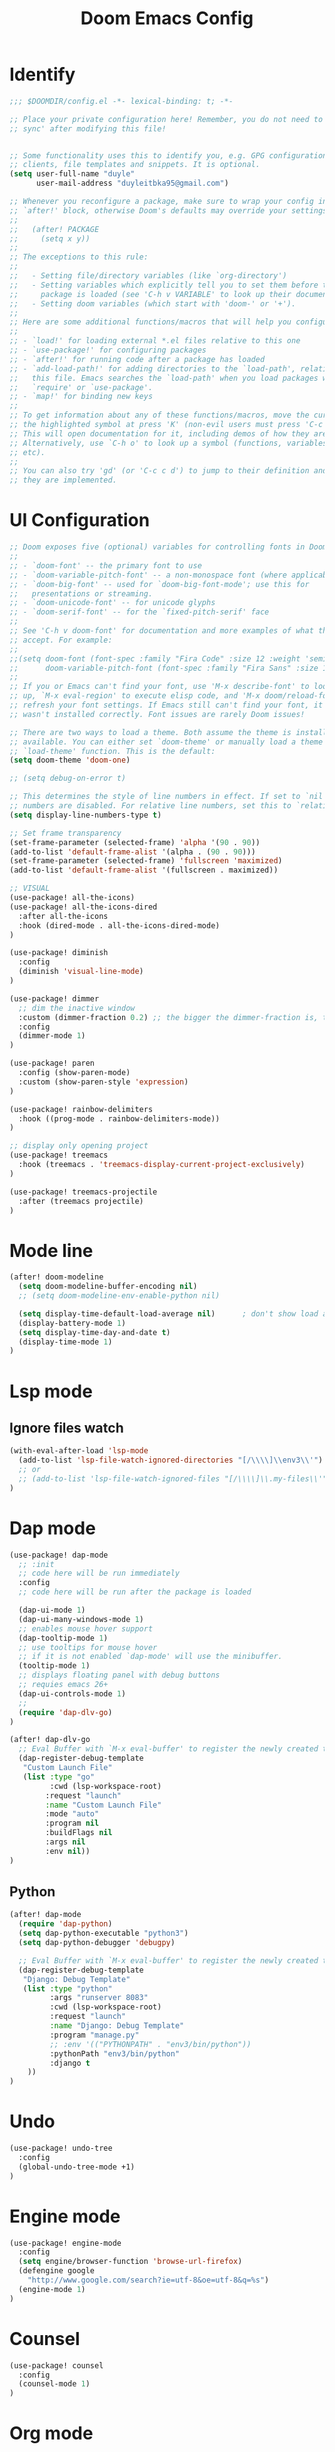 #+title: Doom Emacs Config
#+PROPERTY: header-args:emacs-lisp :tangle ./config-new.el

* Identify
#+begin_src emacs-lisp
;;; $DOOMDIR/config.el -*- lexical-binding: t; -*-

;; Place your private configuration here! Remember, you do not need to run 'doom
;; sync' after modifying this file!


;; Some functionality uses this to identify you, e.g. GPG configuration, email
;; clients, file templates and snippets. It is optional.
(setq user-full-name "duyle"
      user-mail-address "duyleitbka95@gmail.com")

;; Whenever you reconfigure a package, make sure to wrap your config in an
;; `after!' block, otherwise Doom's defaults may override your settings. E.g.
;;
;;   (after! PACKAGE
;;     (setq x y))
;;
;; The exceptions to this rule:
;;
;;   - Setting file/directory variables (like `org-directory')
;;   - Setting variables which explicitly tell you to set them before their
;;     package is loaded (see 'C-h v VARIABLE' to look up their documentation).
;;   - Setting doom variables (which start with 'doom-' or '+').
;;
;; Here are some additional functions/macros that will help you configure Doom.
;;
;; - `load!' for loading external *.el files relative to this one
;; - `use-package!' for configuring packages
;; - `after!' for running code after a package has loaded
;; - `add-load-path!' for adding directories to the `load-path', relative to
;;   this file. Emacs searches the `load-path' when you load packages with
;;   `require' or `use-package'.
;; - `map!' for binding new keys
;;
;; To get information about any of these functions/macros, move the cursor over
;; the highlighted symbol at press 'K' (non-evil users must press 'C-c c k').
;; This will open documentation for it, including demos of how they are used.
;; Alternatively, use `C-h o' to look up a symbol (functions, variables, faces,
;; etc).
;;
;; You can also try 'gd' (or 'C-c c d') to jump to their definition and see how
;; they are implemented.
#+end_src

* UI Configuration
#+begin_src emacs-lisp
;; Doom exposes five (optional) variables for controlling fonts in Doom:
;;
;; - `doom-font' -- the primary font to use
;; - `doom-variable-pitch-font' -- a non-monospace font (where applicable)
;; - `doom-big-font' -- used for `doom-big-font-mode'; use this for
;;   presentations or streaming.
;; - `doom-unicode-font' -- for unicode glyphs
;; - `doom-serif-font' -- for the `fixed-pitch-serif' face
;;
;; See 'C-h v doom-font' for documentation and more examples of what they
;; accept. For example:
;;
;;(setq doom-font (font-spec :family "Fira Code" :size 12 :weight 'semi-light)
;;      doom-variable-pitch-font (font-spec :family "Fira Sans" :size 13))
;;
;; If you or Emacs can't find your font, use 'M-x describe-font' to look them
;; up, `M-x eval-region' to execute elisp code, and 'M-x doom/reload-font' to
;; refresh your font settings. If Emacs still can't find your font, it likely
;; wasn't installed correctly. Font issues are rarely Doom issues!

;; There are two ways to load a theme. Both assume the theme is installed and
;; available. You can either set `doom-theme' or manually load a theme with the
;; `load-theme' function. This is the default:
(setq doom-theme 'doom-one)

;; (setq debug-on-error t)

;; This determines the style of line numbers in effect. If set to `nil', line
;; numbers are disabled. For relative line numbers, set this to `relative'.
(setq display-line-numbers-type t)

;; Set frame transparency
(set-frame-parameter (selected-frame) 'alpha '(90 . 90))
(add-to-list 'default-frame-alist '(alpha . (90 . 90)))
(set-frame-parameter (selected-frame) 'fullscreen 'maximized)
(add-to-list 'default-frame-alist '(fullscreen . maximized))

;; VISUAL
(use-package! all-the-icons)
(use-package! all-the-icons-dired
  :after all-the-icons
  :hook (dired-mode . all-the-icons-dired-mode)
)

(use-package! diminish
  :config
  (diminish 'visual-line-mode)
)

(use-package! dimmer
  ;; dim the inactive window
  :custom (dimmer-fraction 0.2) ;; the bigger the dimmer-fraction is, the darker the inactive windown is
  :config
  (dimmer-mode 1)
)

(use-package! paren
  :config (show-paren-mode)
  :custom (show-paren-style 'expression)
)

(use-package! rainbow-delimiters
  :hook ((prog-mode . rainbow-delimiters-mode))
)

;; display only opening project
(use-package! treemacs
  :hook (treemacs . 'treemacs-display-current-project-exclusively)
)

(use-package! treemacs-projectile
  :after (treemacs projectile)
)
#+end_src

* Mode line
#+begin_src emacs-lisp
(after! doom-modeline
  (setq doom-modeline-buffer-encoding nil)
  ;; (setq doom-modeline-env-enable-python nil)

  (setq display-time-default-load-average nil)      ; don't show load average
  (display-battery-mode 1)
  (setq display-time-day-and-date t)
  (display-time-mode 1)
)
#+end_src

* Lsp mode
** Ignore files watch
#+begin_src emacs-lisp
(with-eval-after-load 'lsp-mode
  (add-to-list 'lsp-file-watch-ignored-directories "[/\\\\]\\env3\\'")
  ;; or
  ;; (add-to-list 'lsp-file-watch-ignored-files "[/\\\\]\\.my-files\\'")
)
#+end_src

* Dap mode
#+begin_src emacs-lisp
(use-package! dap-mode
  ;; :init
  ;; code here will be run immediately
  :config
  ;; code here will be run after the package is loaded

  (dap-ui-mode 1)
  (dap-ui-many-windows-mode 1)
  ;; enables mouse hover support
  (dap-tooltip-mode 1)
  ;; use tooltips for mouse hover
  ;; if it is not enabled `dap-mode' will use the minibuffer.
  (tooltip-mode 1)
  ;; displays floating panel with debug buttons
  ;; requies emacs 26+
  (dap-ui-controls-mode 1)
  ;;
  (require 'dap-dlv-go)
)

(after! dap-dlv-go
  ;; Eval Buffer with `M-x eval-buffer' to register the newly created template.
  (dap-register-debug-template
   "Custom Launch File"
   (list :type "go"
         :cwd (lsp-workspace-root)
        :request "launch"
        :name "Custom Launch File"
        :mode "auto"
        :program nil
        :buildFlags nil
        :args nil
        :env nil))
)
#+end_src

** Python
#+begin_src emacs-lisp
(after! dap-mode
  (require 'dap-python)
  (setq dap-python-executable "python3")
  (setq dap-python-debugger 'debugpy)

  ;; Eval Buffer with `M-x eval-buffer' to register the newly created template.
  (dap-register-debug-template
   "Django: Debug Template"
   (list :type "python"
         :args "runserver 8083"
         :cwd (lsp-workspace-root)
         :request "launch"
         :name "Django: Debug Template"
         :program "manage.py"
         ;; :env '(("PYTHONPATH" . "env3/bin/python"))
         :pythonPath "env3/bin/python"
         :django t
    ))
)
#+end_src

* Undo
#+begin_src emacs-lisp
(use-package! undo-tree
  :config
  (global-undo-tree-mode +1)
)
#+end_src

* Engine mode
#+begin_src emacs-lisp
(use-package! engine-mode
  :config
  (setq engine/browser-function 'browse-url-firefox)
  (defengine google
    "http://www.google.com/search?ie=utf-8&oe=utf-8&q=%s")
  (engine-mode 1)
)
#+end_src

* Counsel
#+begin_src emacs-lisp
(use-package! counsel
  :config
  (counsel-mode 1)
)
#+end_src

* Org mode
** Font faces
#+begin_src emacs-lisp
(defun efs/org-font-setup ()
  ;; Replace list hyphen with dot
  (font-lock-add-keywords 'org-mode
                          '(("^ *\\([-]\\) "
                             (0 (prog1 () (compose-region (match-beginning 1) (match-end 1) "•")))))))
#+end_src

** Nicer Heading Bullets
#+begin_src emacs-lisp
(use-package! org-bullets
  :after org
  :hook (org-mode . org-bullets-mode)
  :custom
  (org-bullets-bullet-list '("◉" "○" "●" "○" "●" "○" "●")))
#+end_src

** Configure
#+begin_src emacs-lisp
(defun efs/org-mode-setup ()
  (org-indent-mode)
  ;; (variable-pitch-mode 1)
  (visual-line-mode 1) ;; wrap line
)

(use-package! org
  :hook (org-mode . efs/org-mode-setup)
  :config
  (setq org-ellipsis " ▾"
        org-hide-emphasis-markers t)

  (setq org-agenda-start-with-log-mode t)
  (setq org-log-done 'time)
  (setq org-log-into-drawer t)
  (setq org-agenda-files
        '("~/Code/org/tasks.org"
          "~/Code/org/birthdays.org"))

  (setq org-todo-keywords
    '((sequence "TODO(t)" "NEXT(n)" "|" "DONE(d!)")
      (sequence "BACKLOG(b)" "PLAN(p)" "READY(r)" "ACTIVE(a)" "REVIEW(v)" "WAIT(w@/!)" "HOLD(h)" "|" "COMPLETED(c)" "CANC(k@)")))

  ;; Configure custom agenda views
  (setq org-agenda-custom-commands
   '(("d" "Dashboard"
     ((agenda "" ((org-deadline-warning-days 7)))
      (todo "NEXT"
        ((org-agenda-overriding-header "Next Tasks")))
      (tags-todo "agenda/ACTIVE" ((org-agenda-overriding-header "Active Projects")))))

    ("n" "Next Tasks"
     ((todo "NEXT"
        ((org-agenda-overriding-header "Next Tasks")))))

    ("W" "Work Tasks" tags-todo "+work-email")

    ;; Low-effort next actions
    ("e" tags-todo "+TODO=\"NEXT\"+Effort<15&+Effort>0"
     ((org-agenda-overriding-header "Low Effort Tasks")
      (org-agenda-max-todos 20)
      (org-agenda-files org-agenda-files)))

    ("w" "Workflow Status"
     ((todo "WAIT"
            ((org-agenda-overriding-header "Waiting on External")
             (org-agenda-files org-agenda-files)))
      (todo "REVIEW"
            ((org-agenda-overriding-header "In Review")
             (org-agenda-files org-agenda-files)))
      (todo "PLAN"
            ((org-agenda-overriding-header "In Planning")
             (org-agenda-todo-list-sublevels nil)
             (org-agenda-files org-agenda-files)))
      (todo "BACKLOG"
            ((org-agenda-overriding-header "Project Backlog")
             (org-agenda-todo-list-sublevels nil)
             (org-agenda-files org-agenda-files)))
      (todo "READY"
            ((org-agenda-overriding-header "Ready for Work")
             (org-agenda-files org-agenda-files)))
      (todo "ACTIVE"
            ((org-agenda-overriding-header "Active Projects")
             (org-agenda-files org-agenda-files)))
      (todo "COMPLETED"
            ((org-agenda-overriding-header "Completed Projects")
             (org-agenda-files org-agenda-files)))
      (todo "CANC"
            ((org-agenda-overriding-header "Cancelled Projects")
             (org-agenda-files org-agenda-files)))))))

  (setq org-refile-targets
    '(("archive.org" :maxlevel . 1)
      ("tasks.org" :maxlevel . 1)))

  ;; Save Org buffers after refiling!
  (advice-add 'org-refile :after 'org-save-all-org-buffers)

  (setq org-tag-alist
    '((:startgroup)
       ; Put mutually exclusive tags here
       (:endgroup)
       ("@errand" . ?E)
       ("@home" . ?H)
       ("@work" . ?W)
       ("agenda" . ?a)
       ("planning" . ?p)
       ("publish" . ?P)
       ("batch" . ?b)
       ("note" . ?n)
       ("idea" . ?i)))

  (efs/org-font-setup))

(defun efs/org-mode-visual-fill ()
  (setq visual-fill-column-width 100
        visual-fill-column-center-text t)
  (visual-fill-column-mode 1))

; (use-package! visual-fill-column
;   :hook (org-mode . efs/org-mode-visual-fill))

#+end_src

** Configure Babel Language
#+begin_src emacs-lisp
(org-babel-do-load-languages
  'org-babel-load-languages
  '((emacs-lisp . t)
    (python . t)))
#+end_src

** Auto-tangle Configuration Files
This snippet adds a hook to org-mode buffers so that efs/org-babel-tangle-config gets executed each time such a buffer gets saved. This function checks to see if the file being saved is the Emacs.org file you’re looking at right now, and if so, automatically exports the configuration here to the associated output files.
#+begin_src emacs-lisp
(defun efs/org-babel-tangle-config ()
  (when (string-equal (file-name-directory (buffer-file-name))
                      (expand-file-name "~/.config/doom/"))
    ;; Dynamic scoping to the rescue
    (let ((org-confirm-babel-evaluate nil))
      (org-babel-tangle))))

(add-hook 'org-mode-hook (lambda () (add-hook 'after-save-hook #'efs/org-babel-tangle-config)))
#+end_src
